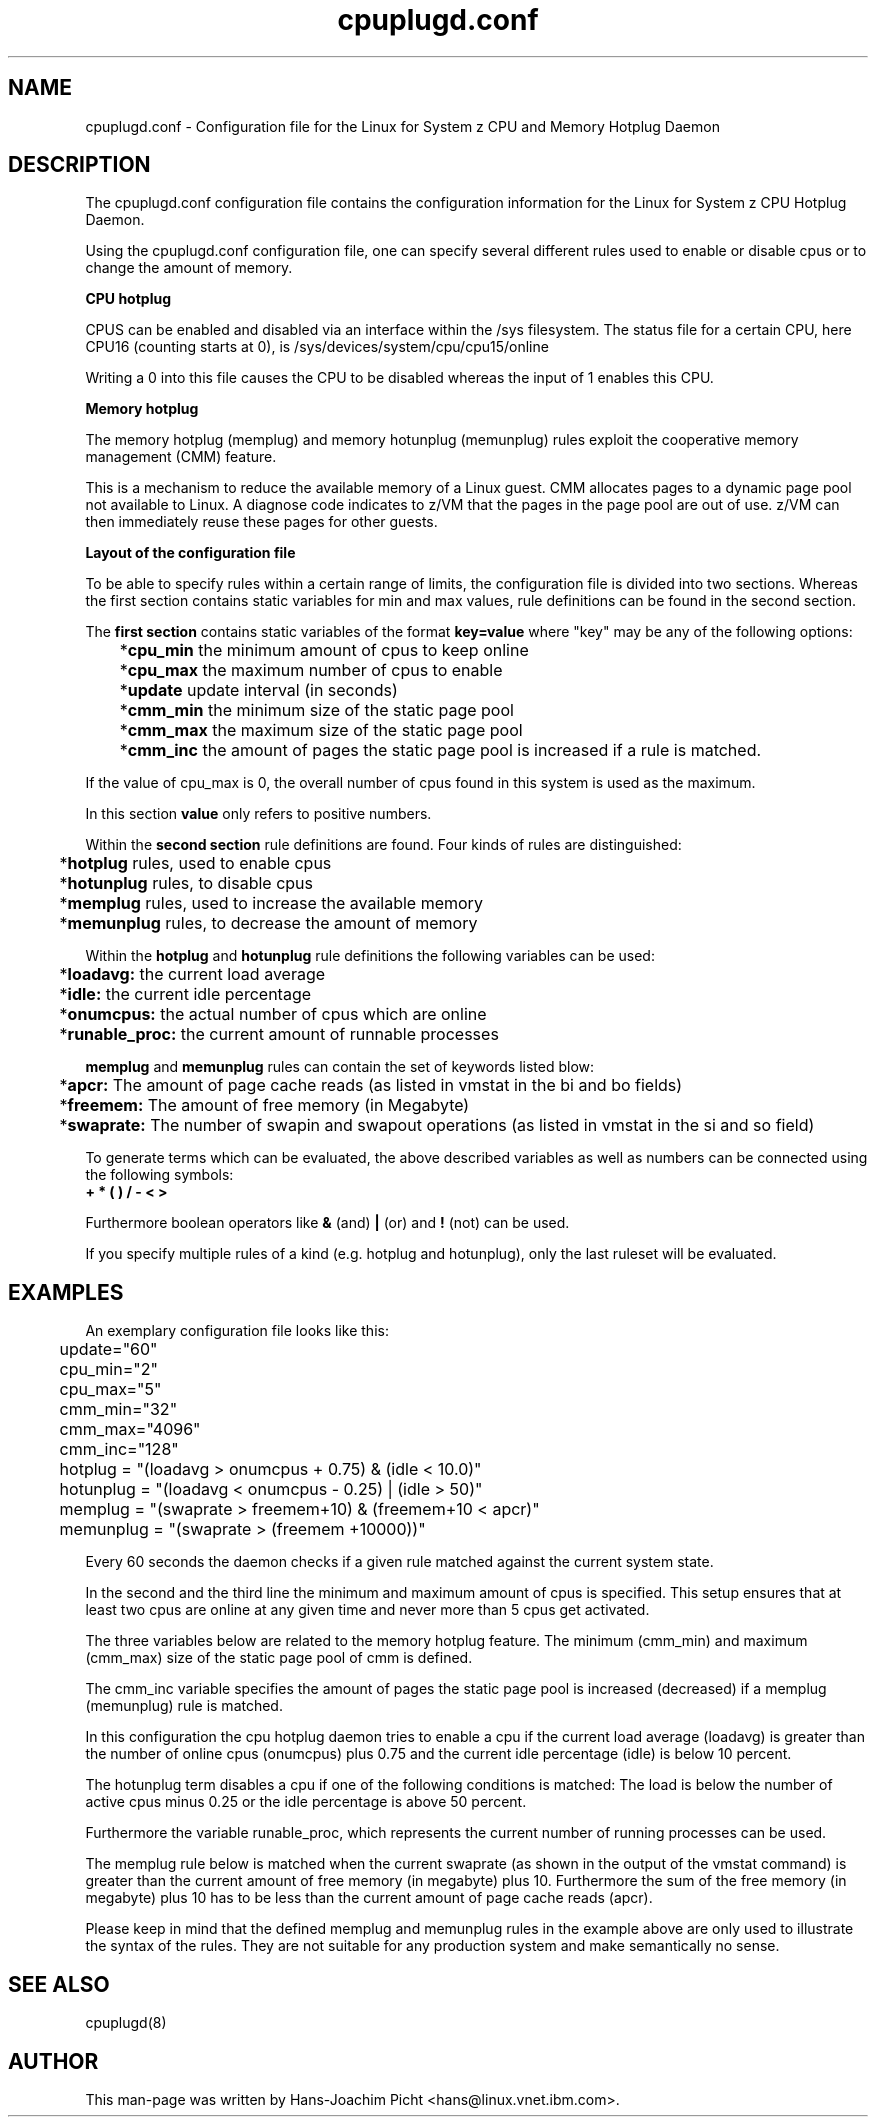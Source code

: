 .TH cpuplugd.conf 5 "Oct 2007" "s390-tools"

.SH NAME
cpuplugd.conf \- Configuration file for the Linux for System z CPU and Memory Hotplug Daemon

.SH DESCRIPTION
The cpuplugd.conf configuration file contains the configuration information for
the Linux for System z CPU Hotplug Daemon.

Using the cpuplugd.conf configuration file, one can specify several different
rules used to enable or disable cpus or to change the amount of memory.

\fB CPU hotplug\fR

CPUS can be enabled and disabled via an interface within the /sys filesystem.
The status file for a certain CPU, here CPU16 (counting starts at 0), is 
/sys/devices/system/cpu/cpu15/online

Writing a 0 into this file causes the CPU to be disabled whereas the input of
1 enables this CPU.

\fB Memory hotplug\fR

The memory hotplug (memplug) and memory hotunplug (memunplug) rules exploit  the
cooperative memory management (CMM) feature. 

This is a mechanism to reduce the available memory of a Linux guest.
CMM allocates pages to a dynamic page pool not available to Linux.
A diagnose code indicates to z/VM that the pages in the page pool are out of
use. z/VM can then immediately reuse these pages for other guests.

\fB Layout of the configuration file\fR

To  be  able to specify rules within a certain range of limits, the
configuration file is divided into two sections. Whereas the first section 
contains static variables for min and max values, rule definitions can be found 
in the second section.

The \fBfirst section\fR contains static variables of the format \fBkey=value\fR 
where "key" may  be any of the following options:

	*\fBcpu_min\fR the minimum amount of cpus to keep online

	*\fBcpu_max\fR the maximum number of cpus to enable

	*\fBupdate\fR update interval (in seconds)

	*\fBcmm_min\fR the minimum size of the static page pool

	*\fBcmm_max\fR the maximum size of the static page pool

	*\fBcmm_inc\fR the amount of pages the static page pool is increased if a rule is matched.

If the value of cpu_max is 0, the overall number of cpus found in this system
is used as the maximum.

In this section \fBvalue\fR only refers to positive numbers. 

Within the \fBsecond section\fR rule definitions are found. Four kinds of rules are
distinguished:

	*\fBhotplug\fR rules, used to enable cpus

	*\fBhotunplug\fR rules, to disable cpus

	*\fBmemplug\fR rules, used to increase the available memory

	*\fBmemunplug\fR rules, to decrease the amount of memory

Within the \fBhotplug\fR and \fBhotunplug\fR rule definitions the following 
variables can be used:

	*\fBloadavg:\fR the current load average

	*\fBidle:\fR the current idle percentage

	*\fBonumcpus:\fR  the actual  number of cpus which are online

	*\fBrunable_proc:\fR the current amount of runnable processes


\fBmemplug\fR and \fBmemunplug\fR rules can contain the set of keywords listed
blow: 

	*\fBapcr:\fR The amount of page cache reads (as listed in vmstat in the bi and bo fields)

	*\fBfreemem:\fR The amount of free memory (in Megabyte)

	*\fBswaprate:\fR  The number of swapin and swapout operations  (as listed in vmstat in the si and so field)


To generate terms which can be evaluated, the above described variables as well as 
numbers can be connected using the following symbols:
    \fB+ * ( ) / - < >\fR

Furthermore boolean operators like \fB & \fR (and) \fB|\fR (or) and \fB!\fR (not)
can be used.

If you specify multiple rules of a kind (e.g. hotplug and hotunplug), only the last ruleset will be
evaluated.

.SH EXAMPLES

An exemplary configuration file looks like this:

.nf
	update="60"
	cpu_min="2" 
	cpu_max="5"
	cmm_min="32"
	cmm_max="4096"
	cmm_inc="128"

	hotplug = "(loadavg > onumcpus + 0.75) & (idle < 10.0)"
	hotunplug = "(loadavg < onumcpus - 0.25) | (idle > 50)"

	memplug = "(swaprate > freemem+10) & (freemem+10 < apcr)"
	memunplug = "(swaprate > (freemem +10000))"
.fi

Every 60 seconds the daemon checks if a given rule matched against the
current system state.

In the second and the third line the minimum and maximum amount of cpus is
specified. This setup ensures that at least two cpus are online at any given 
time and never more than 5 cpus get activated.

The three variables below are related to the memory hotplug feature.
The minimum (cmm_min) and maximum (cmm_max) size of the static page pool of cmm is defined.

The cmm_inc variable specifies the amount of pages the static page pool is
increased (decreased) if a memplug (memunplug) rule is matched.

In this configuration the cpu hotplug daemon tries to enable a cpu if the
current load average (loadavg) is greater than the number of online cpus 
(onumcpus) plus 0.75 and the current idle percentage (idle) is below 10 percent.

The hotunplug term disables a cpu if one of the following conditions is
matched: The load is below the number of active cpus minus 0.25 or the idle 
percentage is above 50 percent.

Furthermore the variable runable_proc, which represents the current
number of running processes can be used.

The memplug rule below is matched when the current swaprate (as shown in the
output of the vmstat  command) is greater than the current amount of free memory (in
megabyte) plus 10. Furthermore the sum of the free memory (in megabyte) plus 10 
has to be less than the current amount of page cache reads (apcr).

Please keep in mind that the defined memplug and memunplug rules in the 
example above are only used to illustrate the syntax of the rules. They are
not suitable for any production system and make semantically no sense.

.SH SEE ALSO
.nf
cpuplugd(8)

.SH AUTHOR
.nf
This man-page was written by Hans-Joachim Picht <hans@linux.vnet.ibm.com>.
.fi
